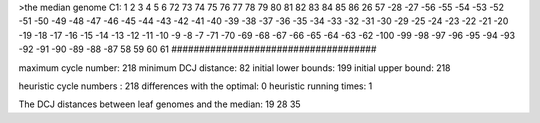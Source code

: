 >the median genome
C1: 1 2 3 4 5 6 72 73 74 75 76 77 78 79 80 81 82 83 84 85 86 26 57 -28 -27 -56 -55 -54 -53 -52 -51 -50 -49 -48 -47 -46 -45 -44 -43 -42 -41 -40 -39 -38 -37 -36 -35 -34 -33 -32 -31 -30 -29 -25 -24 -23 -22 -21 -20 -19 -18 -17 -16 -15 -14 -13 -12 -11 -10 -9 -8 -7 -71 -70 -69 -68 -67 -66 -65 -64 -63 -62 -100 -99 -98 -97 -96 -95 -94 -93 -92 -91 -90 -89 -88 -87 58 59 60 61 
#####################################

maximum cycle number:	        218 	minimum DCJ distance:	         82
initial lower bounds:	        199 	initial upper bound:	        218

heuristic cycle numbers : 		       218
differences with the optimal: 		         0
heuristic running times: 		         1

The DCJ distances between leaf genomes and the median: 	        19         28         35
